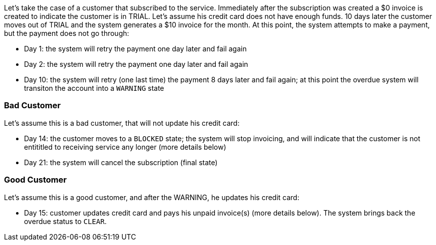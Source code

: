 Let's take the case of a customer that subscribed to the service. Immediately after the subscription was created a $0 invoice is created to indicate the customer is in TRIAL. Let's assume his credit card does not have enough funds. 10 days later the customer moves out of TRIAL and the system generates a $10 invoice for the month. At this point, the system attempts to make a payment, but the payment does not go through:

* Day 1: the system will retry the payment one day later and fail again
* Day 2: the system will retry the payment one day later and fail again
* Day 10: the system will retry (one last time) the payment 8 days later and fail again; at this point the overdue system will transiton the account into a `WARNING` state

=== Bad Customer

Let's assume this is a bad customer, that will not update his credit card:

* Day 14: the customer moves to a `BLOCKED` state; the system will stop invoicing, and will indicate that the customer is not entititled to receiving service any longer (more details below)
* Day 21: the system will cancel the subscription (final state)

=== Good Customer

Let's assume this is a good customer, and after the WARNING, he updates his credit card:

* Day 15: customer updates credit card and pays his unpaid invoice(s) (more details below). The system brings back the overdue status to `CLEAR`.
